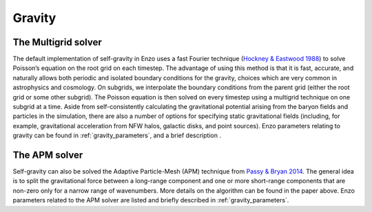 .. _gravity:


Gravity
=======


The Multigrid solver
--------------------

The default implementation of self-gravity in Enzo uses a fast Fourier
technique (`Hockney & Eastwood 1988 <http://adsabs.harvard.edu/abs/1988csup.book.....H>`_)
to solve Poisson’s equation on the
root grid on each timestep. The advantage of using this method is that
it is fast, accurate, and naturally allows both periodic and isolated
boundary conditions for the gravity, choices which are very common in
astrophysics and cosmology. On subgrids, we interpolate the boundary
conditions from the parent grid (either the root grid or some other
subgrid). The Poisson equation is then solved on every timestep using
a multigrid technique on one subgrid at a time. Aside from
self-consistently calculating the gravitational potential arising from
the baryon fields and particles in the simulation, there are also a
number of options for specifying static gravitational fields
(including, for example, gravitational acceleration from NFW halos,
galactic disks, and point sources).  Enzo
parameters relating to gravity can be found in
:ref:`gravity_parameters`, and a brief description .

The APM solver
--------------

Self-gravity can also be solved the Adaptive Particle-Mesh (APM) technique from
`Passy & Bryan 2014 <https://ui.adsabs.harvard.edu/abs/2014ApJS..215....8P/abstract>`_.
The general idea is to split the gravitational force between a long-range component
and one or more short-range components that are non-zero only for a narrow range of wavenumbers.
More details on the algorithm can be found in the paper above.
Enzo parameters related to the APM solver are listed and briefly described in :ref:`gravity_parameters`.